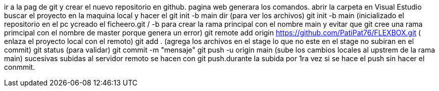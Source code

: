 ir a la pag de git y crear el nuevo repositorio en github. pagina web generara los comandos.
abrir la carpeta en Visual Estudio
buscar el proyecto en la maquina local y hacer el git init -b main
dir (para ver los archivos)
git init -b main (inicializado el repositorio en el pc ycreado el ficheero.git / -b para crear la rama principal con el nombre main y evitar que git cree una rama primcipal con el nombre de master porque genera un error)
git remote add origin https://github.com/PatiPat76/FLEXBOX.git ( enlaza el proyecto local con el remoto)
git add . (agrega los archivos en el stage lo que no este en el stage no subiran en el commit)
git status (para validar)
//git add (agregar nombre del archivo), con esto se agrega un archivo particular//.
 git commit -m "mensaje" 
 git push -u origin main (sube los cambios locales al upstrem de la rama main)
 sucesivas subidas al servidor remoto se hacen con git push.durante la subida por 1ra vez si se hace el push sin hacer el conmmit.

